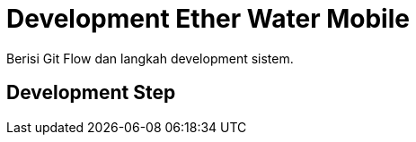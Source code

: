 = Development Ether Water Mobile

Berisi Git Flow dan langkah development sistem.

== Development Step
